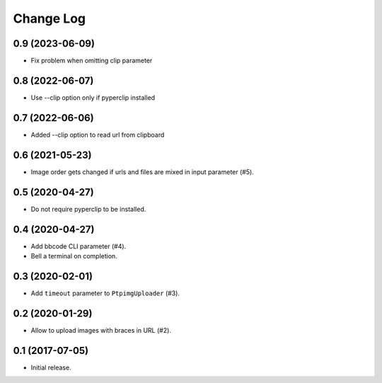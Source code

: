 ==========
Change Log
==========

0.9 (2023-06-09)
-----------------

* Fix problem when omitting clip parameter

0.8 (2022-06-07)
-----------------

* Use --clip option only if pyperclip installed

0.7 (2022-06-06)
-----------------

* Added --clip option to read url from clipboard

0.6 (2021-05-23)
-----------------

* Image order gets changed if urls and files are mixed in input parameter (#5).


0.5 (2020-04-27)
-----------------

* Do not require pyperclip to be installed.

0.4 (2020-04-27)
-----------------

* Add bbcode CLI parameter (#4).
* Bell a terminal on completion.

0.3 (2020-02-01)
-----------------

* Add ``timeout`` parameter to ``PtpimgUploader`` (#3).

0.2 (2020-01-29)
-----------------

* Allow to upload images with braces in URL (#2).

0.1 (2017-07-05)
-----------------

* Initial release.

